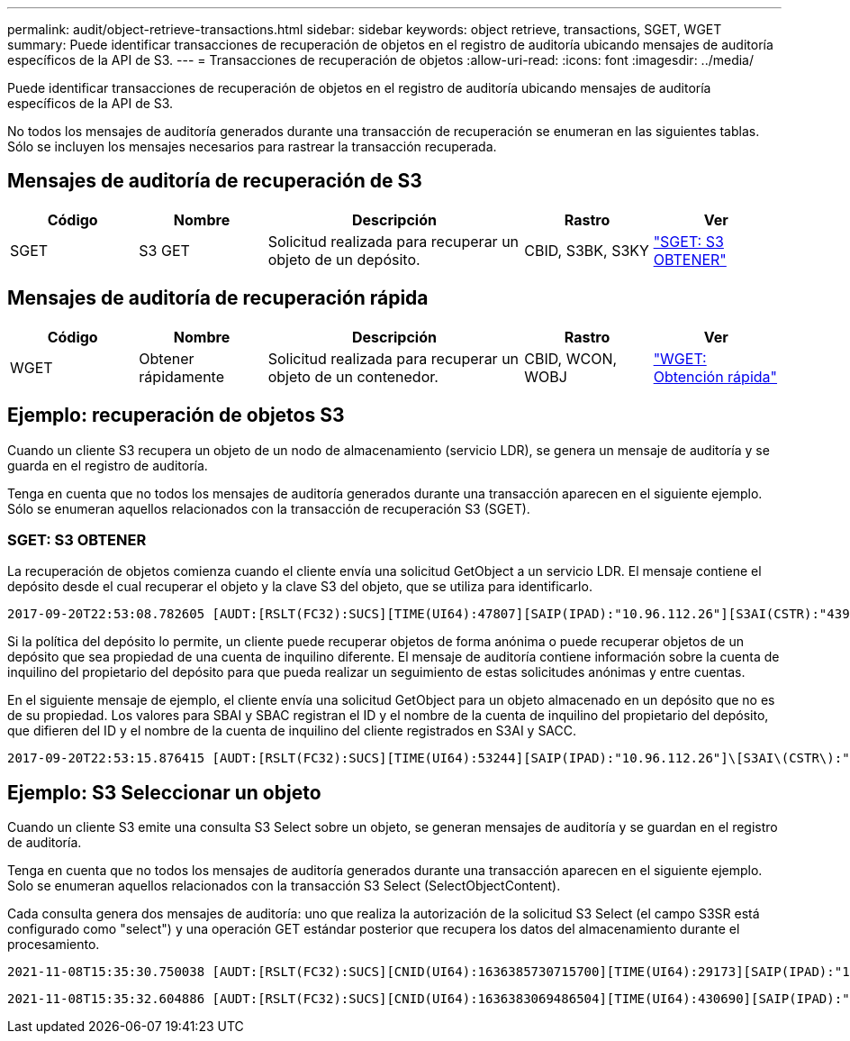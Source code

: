 ---
permalink: audit/object-retrieve-transactions.html 
sidebar: sidebar 
keywords: object retrieve, transactions, SGET, WGET 
summary: Puede identificar transacciones de recuperación de objetos en el registro de auditoría ubicando mensajes de auditoría específicos de la API de S3. 
---
= Transacciones de recuperación de objetos
:allow-uri-read: 
:icons: font
:imagesdir: ../media/


[role="lead"]
Puede identificar transacciones de recuperación de objetos en el registro de auditoría ubicando mensajes de auditoría específicos de la API de S3.

No todos los mensajes de auditoría generados durante una transacción de recuperación se enumeran en las siguientes tablas. Sólo se incluyen los mensajes necesarios para rastrear la transacción recuperada.



== Mensajes de auditoría de recuperación de S3

[cols="1a,1a,2a,1a,1a"]
|===
| Código | Nombre | Descripción | Rastro | Ver 


 a| 
SGET
 a| 
S3 GET
 a| 
Solicitud realizada para recuperar un objeto de un depósito.
 a| 
CBID, S3BK, S3KY
 a| 
link:sget-s3-get.html["SGET: S3 OBTENER"]

|===


== Mensajes de auditoría de recuperación rápida

[cols="1a,1a,2a,1a,1a"]
|===
| Código | Nombre | Descripción | Rastro | Ver 


 a| 
WGET
 a| 
Obtener rápidamente
 a| 
Solicitud realizada para recuperar un objeto de un contenedor.
 a| 
CBID, WCON, WOBJ
 a| 
link:wget-swift-get.html["WGET: Obtención rápida"]

|===


== Ejemplo: recuperación de objetos S3

Cuando un cliente S3 recupera un objeto de un nodo de almacenamiento (servicio LDR), se genera un mensaje de auditoría y se guarda en el registro de auditoría.

Tenga en cuenta que no todos los mensajes de auditoría generados durante una transacción aparecen en el siguiente ejemplo.  Sólo se enumeran aquellos relacionados con la transacción de recuperación S3 (SGET).



=== SGET: S3 OBTENER

La recuperación de objetos comienza cuando el cliente envía una solicitud GetObject a un servicio LDR.  El mensaje contiene el depósito desde el cual recuperar el objeto y la clave S3 del objeto, que se utiliza para identificarlo.

[listing, subs="specialcharacters,quotes"]
----
2017-09-20T22:53:08.782605 [AUDT:[RSLT(FC32):SUCS][TIME(UI64):47807][SAIP(IPAD):"10.96.112.26"][S3AI(CSTR):"43979298178977966408"][SACC(CSTR):"s3-account-a"][S3AK(CSTR):"SGKHt7GzEcu0yXhFhT_rL5mep4nJt1w75GBh-O_FEw=="][SUSR(CSTR):"urn:sgws:identity::43979298178977966408:root"][SBAI(CSTR):"43979298178977966408"][SBAC(CSTR):"s3-account-a"]\[S3BK\(CSTR\):"bucket-anonymous"\]\[S3KY\(CSTR\):"Hello.txt"\][CBID(UI64):0x83D70C6F1F662B02][CSIZ(UI64):12][AVER(UI32):10][ATIM(UI64):1505947988782605]\[ATYP\(FC32\):SGET\][ANID(UI32):12272050][AMID(FC32):S3RQ][ATID(UI64):17742374343649889669]]
----
Si la política del depósito lo permite, un cliente puede recuperar objetos de forma anónima o puede recuperar objetos de un depósito que sea propiedad de una cuenta de inquilino diferente.  El mensaje de auditoría contiene información sobre la cuenta de inquilino del propietario del depósito para que pueda realizar un seguimiento de estas solicitudes anónimas y entre cuentas.

En el siguiente mensaje de ejemplo, el cliente envía una solicitud GetObject para un objeto almacenado en un depósito que no es de su propiedad.  Los valores para SBAI y SBAC registran el ID y el nombre de la cuenta de inquilino del propietario del depósito, que difieren del ID y el nombre de la cuenta de inquilino del cliente registrados en S3AI y SACC.

[listing, subs="specialcharacters,quotes"]
----
2017-09-20T22:53:15.876415 [AUDT:[RSLT(FC32):SUCS][TIME(UI64):53244][SAIP(IPAD):"10.96.112.26"]\[S3AI\(CSTR\):"17915054115450519830"\]\[SACC\(CSTR\):"s3-account-b"\][S3AK(CSTR):"SGKHpoblWlP_kBkqSCbTi754Ls8lBUog67I2LlSiUg=="][SUSR(CSTR):"urn:sgws:identity::17915054115450519830:root"]\[SBAI\(CSTR\):"43979298178977966408"\]\[SBAC\(CSTR\):"s3-account-a"\][S3BK(CSTR):"bucket-anonymous"][S3KY(CSTR):"Hello.txt"][CBID(UI64):0x83D70C6F1F662B02][CSIZ(UI64):12][AVER(UI32):10][ATIM(UI64):1505947995876415][ATYP(FC32):SGET][ANID(UI32):12272050][AMID(FC32):S3RQ][ATID(UI64):6888780247515624902]]
----


== Ejemplo: S3 Seleccionar un objeto

Cuando un cliente S3 emite una consulta S3 Select sobre un objeto, se generan mensajes de auditoría y se guardan en el registro de auditoría.

Tenga en cuenta que no todos los mensajes de auditoría generados durante una transacción aparecen en el siguiente ejemplo.  Solo se enumeran aquellos relacionados con la transacción S3 Select (SelectObjectContent).

Cada consulta genera dos mensajes de auditoría: uno que realiza la autorización de la solicitud S3 Select (el campo S3SR está configurado como "select") y una operación GET estándar posterior que recupera los datos del almacenamiento durante el procesamiento.

[listing, subs="specialcharacters,quotes"]
----
2021-11-08T15:35:30.750038 [AUDT:[RSLT(FC32):SUCS][CNID(UI64):1636385730715700][TIME(UI64):29173][SAIP(IPAD):"192.168.7.44"][S3AI(CSTR):"63147909414576125820"][SACC(CSTR):"Tenant1636027116"][S3AK(CSTR):"AUFD1XNVZ905F3TW7KSU"][SUSR(CSTR):"urn:sgws:identity::63147909414576125820:root"][SBAI(CSTR):"63147909414576125820"][SBAC(CSTR):"Tenant1636027116"][S3BK(CSTR):"619c0755-9e38-42e0-a614-05064f74126d"][S3KY(CSTR):"SUB-EST2020_ALL.csv"][CBID(UI64):0x0496F0408A721171][UUID(CSTR):"D64B1A4A-9F01-4EE7-B133-08842A099628"][CSIZ(UI64):0][S3SR(CSTR):"select"][AVER(UI32):10][ATIM(UI64):1636385730750038][ATYP(FC32):SPOS][ANID(UI32):12601166][AMID(FC32):S3RQ][ATID(UI64):1363009709396895985]]
----
[listing, subs="specialcharacters,quotes"]
----
2021-11-08T15:35:32.604886 [AUDT:[RSLT(FC32):SUCS][CNID(UI64):1636383069486504][TIME(UI64):430690][SAIP(IPAD):"192.168.7.44"][HTRH(CSTR):"{\"x-forwarded-for\":\"unix:\"}"][S3AI(CSTR):"63147909414576125820"][SACC(CSTR):"Tenant1636027116"][S3AK(CSTR):"AUFD1XNVZ905F3TW7KSU"][SUSR(CSTR):"urn:sgws:identity::63147909414576125820:root"][SBAI(CSTR):"63147909414576125820"][SBAC(CSTR):"Tenant1636027116"][S3BK(CSTR):"619c0755-9e38-42e0-a614-05064f74126d"][S3KY(CSTR):"SUB-EST2020_ALL.csv"][CBID(UI64):0x0496F0408A721171][UUID(CSTR):"D64B1A4A-9F01-4EE7-B133-08842A099628"][CSIZ(UI64):10185581][MTME(UI64):1636380348695262][AVER(UI32):10][ATIM(UI64):1636385732604886][ATYP(FC32):SGET][ANID(UI32):12733063][AMID(FC32):S3RQ][ATID(UI64):16562288121152341130]]
----